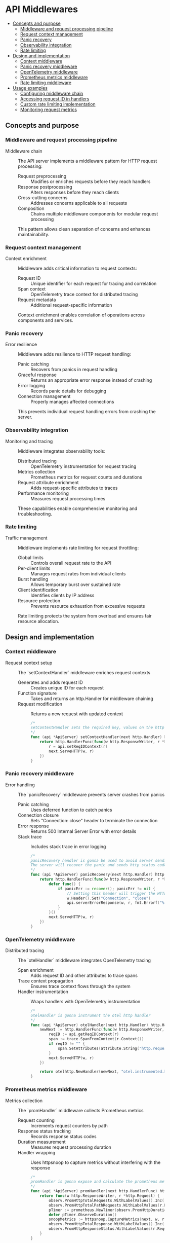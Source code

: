 * API Middlewares
:PROPERTIES:
:TOC: :include descendants
:END:

:CONTENTS:
- [[#concepts-and-purpose][Concepts and purpose]]
  - [[#middleware-and-request-processing-pipeline][Middleware and request processing pipeline]]
  - [[#request-context-management][Request context management]]
  - [[#panic-recovery][Panic recovery]]
  - [[#observability-integration][Observability integration]]
  - [[#rate-limiting][Rate limiting]]
- [[#design-and-implementation][Design and implementation]]
  - [[#context-middleware][Context middleware]]
  - [[#panic-recovery-middleware][Panic recovery middleware]]
  - [[#opentelemetry-middleware][OpenTelemetry middleware]]
  - [[#prometheus-metrics-middleware][Prometheus metrics middleware]]
  - [[#rate-limiting-middleware][Rate limiting middleware]]
- [[#usage-examples][Usage examples]]
  - [[#configuring-middleware-chain][Configuring middleware chain]]
  - [[#accessing-request-id-in-handlers][Accessing request ID in handlers]]
  - [[#custom-rate-limiting-implementation][Custom rate limiting implementation]]
  - [[#monitoring-request-metrics][Monitoring request metrics]]
:END:

** Concepts and purpose

*** Middleware and request processing pipeline

- Middleware chain :: The API server implements a middleware pattern for HTTP request processing:
  - Request preprocessing :: Modifies or enriches requests before they reach handlers
  - Response postprocessing :: Alters responses before they reach clients
  - Cross-cutting concerns :: Addresses concerns applicable to all requests
  - Composition :: Chains multiple middleware components for modular request processing
  This pattern allows clean separation of concerns and enhances maintainability.

*** Request context management

- Context enrichment :: Middleware adds critical information to request contexts:
  - Request ID :: Unique identifier for each request for tracing and correlation
  - Span context :: OpenTelemetry trace context for distributed tracing
  - Request metadata :: Additional request-specific information
  Context enrichment enables correlation of operations across components and services.

*** Panic recovery

- Error resilience :: Middleware adds resilience to HTTP request handling:
  - Panic catching :: Recovers from panics in request handling
  - Graceful response :: Returns an appropriate error response instead of crashing
  - Error logging :: Records panic details for debugging
  - Connection management :: Properly manages affected connections
  This prevents individual request handling errors from crashing the server.

*** Observability integration

- Monitoring and tracing :: Middleware integrates observability tools:
  - Distributed tracing :: OpenTelemetry instrumentation for request tracing
  - Metrics collection :: Prometheus metrics for request counts and durations
  - Request attribute enrichment :: Adds request-specific attributes to traces
  - Performance monitoring :: Measures request processing times
  These capabilities enable comprehensive monitoring and troubleshooting.

*** Rate limiting

- Traffic management :: Middleware implements rate limiting for request throttling:
  - Global limits :: Controls overall request rate to the API
  - Per-client limits :: Manages request rates from individual clients
  - Burst handling :: Allows temporary burst over sustained rate
  - Client identification :: Identifies clients by IP address
  - Resource protection :: Prevents resource exhaustion from excessive requests
  Rate limiting protects the system from overload and ensures fair resource allocation.

** Design and implementation

*** Context middleware

- Request context setup :: The `setContextHandler` middleware enriches request contexts
  - Generates and adds request ID :: Creates unique ID for each request
  - Function signature :: Takes and returns an http.Handler for middleware chaining
  - Request modification :: Returns a new request with updated context
  #+BEGIN_SRC go
/*
setContextHandler sets the required key, values on the http.request context
*/
func (api *ApiServer) setContextHandler(next http.Handler) http.Handler {
	return http.HandlerFunc(func(w http.ResponseWriter, r *http.Request) {
		r = api.setReqIDContext(r)
		next.ServeHTTP(w, r)
	})
}
  #+END_SRC

*** Panic recovery middleware

- Error handling :: The `panicRecovery` middleware prevents server crashes from panics
  - Panic catching :: Uses deferred function to catch panics
  - Connection closure :: Sets "Connection: close" header to terminate the connection
  - Error response :: Returns 500 Internal Server Error with error details
  - Stack trace :: Includes stack trace in error logging
  #+BEGIN_SRC go
/*
panicRecovery handler is gonna be used to avoid server sending empty reply as a response to the client when a panic happens.
The server will recover the panic and sends http status code 500 with internal error to the client and logs the panic with stack.
*/
func (api *ApiServer) panicRecovery(next http.Handler) http.Handler {
	return http.HandlerFunc(func(w http.ResponseWriter, r *http.Request) {
		defer func() {
			if panicErr := recover(); panicErr != nil {
				// Setting this header will trigger the HTTP server to close the connection after Panic happended
				w.Header().Set("Connection", "close")
				api.serverErrorResponse(w, r, fmt.Errorf("%s, %s", panicErr, debug.Stack()))
			}
		}()
		next.ServeHTTP(w, r)
	})
}
  #+END_SRC

*** OpenTelemetry middleware

- Distributed tracing :: The `otelHandler` middleware integrates OpenTelemetry tracing
  - Span enrichment :: Adds request ID and other attributes to trace spans
  - Trace context propagation :: Ensures trace context flows through the system
  - Handler instrumentation :: Wraps handlers with OpenTelemetry instrumentation
  #+BEGIN_SRC go
/*
otelHandler is gonna instrument the otel http handler
*/
func (api *ApiServer) otelHandler(next http.Handler) http.Handler {
	newNext := http.HandlerFunc(func(w http.ResponseWriter, r *http.Request) {
		reqID := api.getReqIDContext(r)
		span := trace.SpanFromContext(r.Context())
		if reqID != "" {
			span.SetAttributes(attribute.String("http.request.id", reqID))
		}
		next.ServeHTTP(w, r)
	})

	return otelhttp.NewHandler(newNext, "otel.instrumented.handler")
}
  #+END_SRC

*** Prometheus metrics middleware

- Metrics collection :: The `promHandler` middleware collects Prometheus metrics
  - Request counting :: Increments request counters by path
  - Response status tracking :: Records response status codes
  - Duration measurement :: Measures request processing duration
  - Handler wrapping :: Uses httpsnoop to capture metrics without interfering with the response
  #+BEGIN_SRC go
/*
promHandler is gonna expose and calculate the prometheus metrics values on each api path.
*/
func (api *ApiServer) promHandler(next http.HandlerFunc) http.HandlerFunc {
	return func(w http.ResponseWriter, r *http.Request) {
		observ.PromHttpTotalRequests.WithLabelValues().Inc()
		observ.PromHttpTotalPathRequests.WithLabelValues(r.RequestURI).Inc()
		pTimer := prometheus.NewTimer(observ.PromHttpDuration.WithLabelValues(r.RequestURI))
		defer pTimer.ObserveDuration()
		snoopMetrics := httpsnoop.CaptureMetrics(next, w, r)
		observ.PromHttpTotalResponse.WithLabelValues().Inc()
		observ.PromHttpResponseStatus.WithLabelValues(r.RequestURI, strconv.Itoa(snoopMetrics.Code)).Inc()
	}
}
  #+END_SRC

*** Rate limiting middleware

- Two-level rate limiting :: The `rateLimit` middleware implements a dual-tier rate limiting strategy
  - Global limiter :: Controls total request rate across all clients
  - Per-client limiter :: Controls request rate from individual clients
  - Client tracking :: Maps client IP addresses to rate limiters
  - Expiration mechanism :: Removes inactive clients to prevent memory leaks
  - Concurrency protection :: Uses mutex for thread-safe client map access
  #+BEGIN_SRC go
/*
rateLimited is api rateLimitter middleware which blocks requests processing from same client ip more than specified threshold
*/
type ClientRateLimiter struct {
	Limit          *rate.Limiter
	LastAccessTime *time.Timer
}

func (api *ApiServer) rateLimit(next http.Handler) http.Handler {
	if api.Cfg.RateLimit.Enabled {
		// Global rate limiter
		busrtSize := api.Cfg.RateLimit.GlobalRateLimit + api.Cfg.RateLimit.GlobalRateLimit/10
		nRL := rate.NewLimiter(rate.Limit(api.Cfg.RateLimit.GlobalRateLimit), int(busrtSize))

		// Per IP or Per Client rate limiter
		pcbusrtSize := api.Cfg.RateLimit.perClientRateLimit + api.Cfg.RateLimit.perClientRateLimit/10
		pcnRL := make(map[string]*ClientRateLimiter)

		expirationTime := 30 * time.Second

		return http.HandlerFunc(func(w http.ResponseWriter, r *http.Request) {
			// Create the span with the current context
			ctx, span := otel.GetTracerProvider().Tracer("rateLimit.Tracer").Start(r.Context(), "rateLimit.Span", trace.WithAttributes())
			defer span.End()
			span.SetAttributes(attribute.String("http.target", r.RequestURI))

			// Update the request with the new context containing our span
			r = r.WithContext(ctx)

			if !nRL.Allow() { // In this code, whenever we call the Allow() method on the rate limiter exactly one token will be consumed from the bucket. And if there is no token in the bucket left Allow() will return false
				err := errors.New("request rate limit reached, please try again later")
				span.RecordError(err)
				span.SetStatus(codes.Error, "request rate limit reached, please try again later")
				api.rateLimitExceedResponse(w, r)
				return
			}

			// Getting client address from the http remoteAddr heder
			clientAddr, _, err := net.SplitHostPort(r.RemoteAddr)
			if err != nil {
				span.RecordError(err)
				span.SetStatus(codes.Error, "failed to process request remote address")
				api.serverErrorResponse(w, r, err)
				return
			}

			api.mu.Lock()
			limiter, found := pcnRL[clientAddr]
			// Check to see if the client address already exists inside the memory or not.
			// If not adding the client ip address to the memory and updating the last access time of the client
			if !found {
				limiter = &ClientRateLimiter{
					rate.NewLimiter(rate.Limit(api.Cfg.RateLimit.perClientRateLimit), int(pcbusrtSize)),
					time.NewTimer(expirationTime),
				}
				pcnRL[clientAddr] = limiter

				go func(client string, limiter *ClientRateLimiter) {
					<-limiter.LastAccessTime.C
					api.mu.Lock()
					delete(pcnRL, client)
					api.mu.Unlock()
				}(clientAddr, limiter)

			} else {
				api.Logger.Debug().Msgf("renewing client %v expiry of rate limiting context", clientAddr)
				limiter.LastAccessTime.Reset(expirationTime)
			}
			api.mu.Unlock()

			api.mu.RLock()
			allow := pcnRL[clientAddr].Limit.Allow()
			api.mu.RUnlock()

			if !allow {
				err := errors.New("request rate limit reached, please try again later")
				span.RecordError(err)
				span.SetStatus(codes.Error, "request rate limit reached, please try again later")
				api.rateLimitExceedResponse(w, r)
				return
			}
			next.ServeHTTP(w, r)
		})
	} else {
		return http.HandlerFunc(func(w http.ResponseWriter, r *http.Request) {
			next.ServeHTTP(w, r)
		})
	}
}
  #+END_SRC

** Usage examples

*** Configuring middleware chain

Example of configuring the complete middleware chain:

#+BEGIN_SRC go
package main

import (
	"net/http"
	
	"github.com/cybrarymin/behavox/api"
)

func setupServer() *http.Server {
	// Initialize API server components
	// ...
	
	// Create the API server
	apiServer := api.NewApiServer(config, logger, models)
	
	// Define routes
	router := apiServer.routes()
	
	// Apply middleware chain in the correct order
	// 1. Panic recovery - outermost to catch all panics
	// 2. Rate limiting - early rejection of excessive requests
	// 3. Request context - add request ID and other context info
	// 4. OpenTelemetry - instrument with tracing
	// Note: Prometheus metrics are applied per-handler in the routes() method
	handler := apiServer.panicRecovery(
		apiServer.rateLimit(
			apiServer.setContextHandler(
				apiServer.otelHandler(
					router
				)
			)
		)
	)
	
	// Create and return the HTTP server
	return &http.Server{
		Addr:         config.ListenAddr.Host,
		Handler:      handler,
		ReadTimeout:  config.ReadTimeout,
		WriteTimeout: config.WriteTimeout,
		IdleTimeout:  config.IdleTimeout,
	}
}

func main() {
	server := setupServer()
	
	// Start the server
	// ...
}
#+END_SRC

*** Accessing request ID in handlers

Example of accessing the request ID in an HTTP handler:

#+BEGIN_SRC go
package main

import (
	"net/http"
	
	"github.com/cybrarymin/behavox/api"
	"github.com/rs/zerolog"
)

func createRequestHandler(apiServer *api.ApiServer, logger *zerolog.Logger) http.HandlerFunc {
	return func(w http.ResponseWriter, r *http.Request) {
		// Get request ID from context
		requestID := apiServer.getReqIDContext(r)
		
		// Create a logger with request ID
		requestLogger := logger.With().
			Str("request_id", requestID).
			Str("method", r.Method).
			Str("path", r.URL.Path).
			Logger()
		
		// Log request information
		requestLogger.Info().Msg("Processing request")
		
		// Process the request
		// ...
		
		// Include request ID in response headers
		w.Header().Set("X-Request-ID", requestID)
		
		// Create response with request ID
		response := map[string]interface{}{
			"status":      "success",
			"request_id":  requestID,
			"message":     "Request processed successfully",
		}
		
		// Write the response
		helpers.WriteJson(r.Context(), w, http.StatusOK, helpers.Envelope{"result": response}, nil)
		
		// Log completion
		requestLogger.Info().Msg("Request completed")
	}
}
#+END_SRC

*** Custom rate limiting implementation

Example of implementing a custom rate limiting strategy:

#+BEGIN_SRC go
package main

import (
	"net/http"
	"sync"
	"time"
	
	"github.com/cybrarymin/behavox/api"
	"golang.org/x/time/rate"
)

// CustomRateLimiter extends the base rate limiter with additional features
type CustomRateLimiter struct {
	// Global rate limiter settings
	globalLimit       rate.Limit
	globalBurst       int
	globalLimiter     *rate.Limiter
	
	// Per-client settings
	clientLimit       rate.Limit
	clientBurst       int
	clientExpiration  time.Duration
	
	// Per-endpoint settings
	endpointLimiters  map[string]*rate.Limiter
	
	// Client tracking
	clients           map[string]*ClientInfo
	mu                sync.RWMutex
}

// ClientInfo tracks per-client rate limiting information
type ClientInfo struct {
	Limiter      *rate.Limiter
	LastSeen     time.Time
	EndpointHits map[string]int
}

// NewCustomRateLimiter creates a new custom rate limiter
func NewCustomRateLimiter(globalRate, clientRate int, expiration time.Duration) *CustomRateLimiter {
	// Calculate burst sizes (110% of base rate)
	globalBurst := globalRate + globalRate/10
	clientBurst := clientRate + clientRate/10
	
	// Create the global limiter
	globalLimiter := rate.NewLimiter(rate.Limit(globalRate), globalBurst)
	
	// Initialize endpoint limiters for critical endpoints
	endpointLimiters := map[string]*rate.Limiter{
		"/v1/events":      rate.NewLimiter(rate.Limit(globalRate*0.7), globalBurst),
		"/v1/events/bulk": rate.NewLimiter(rate.Limit(globalRate*0.3), globalBurst/2),
	}
	
	return &CustomRateLimiter{
		globalLimit:      rate.Limit(globalRate),
		globalBurst:      globalBurst,
		globalLimiter:    globalLimiter,
		clientLimit:      rate.Limit(clientRate),
		clientBurst:      clientBurst,
		clientExpiration: expiration,
		endpointLimiters: endpointLimiters,
		clients:          make(map[string]*ClientInfo),
	}
}

// RateLimitMiddleware creates a middleware that applies the custom rate limiting
func (rl *CustomRateLimiter) RateLimitMiddleware(next http.Handler) http.Handler {
	// Start background cleanup goroutine
	go rl.cleanupExpiredClients()
	
	return http.HandlerFunc(func(w http.ResponseWriter, r *http.Request) {
		// Check global rate limit first
		if !rl.globalLimiter.Allow() {
			http.Error(w, "Global rate limit exceeded", http.StatusTooManyRequests)
			return
		}
		
		// Check endpoint-specific rate limit if applicable
		path := r.URL.Path
		if limiter, exists := rl.endpointLimiters[path]; exists {
			if !limiter.Allow() {
				http.Error(w, "Endpoint rate limit exceeded", http.StatusTooManyRequests)
				return
			}
		}
		
		// Get client IP
		clientIP := getClientIP(r)
		
		// Check client rate limit
		rl.mu.Lock()
		client, exists := rl.clients[clientIP]
		
		if !exists {
			// New client
			client = &ClientInfo{
				Limiter:      rate.NewLimiter(rl.clientLimit, rl.clientBurst),
				LastSeen:     time.Now(),
				EndpointHits: make(map[string]int),
			}
			rl.clients[clientIP] = client
		} else {
			// Update existing client
			client.LastSeen = time.Now()
		}
		
		// Track endpoint hits
		client.EndpointHits[path]++
		
		// Check if client is allowed
		allow := client.Limiter.Allow()
		rl.mu.Unlock()
		
		if !allow {
			http.Error(w, "Client rate limit exceeded", http.StatusTooManyRequests)
			return
		}
		
		// Proceed to next handler
		next.ServeHTTP(w, r)
	})
}

// cleanupExpiredClients removes clients that haven't been seen recently
func (rl *CustomRateLimiter) cleanupExpiredClients() {
	ticker := time.NewTicker(rl.clientExpiration / 2)
	defer ticker.Stop()
	
	for range ticker.C {
		cutoff := time.Now().Add(-rl.clientExpiration)
		
		rl.mu.Lock()
		for ip, client := range rl.clients {
			if client.LastSeen.Before(cutoff) {
				delete(rl.clients, ip)
			}
		}
		rl.mu.Unlock()
	}
}

// getClientIP extracts the client IP from a request
func getClientIP(r *http.Request) string {
	// Check for forwarded IP
	forwardedFor := r.Header.Get("X-Forwarded-For")
	if forwardedFor != "" {
		return forwardedFor
	}
	
	// Use RemoteAddr
	ip, _, err := net.SplitHostPort(r.RemoteAddr)
	if err != nil {
		return r.RemoteAddr
	}
	return ip
}

// Usage example
func main() {
	// Create custom rate limiter
	rateLimiter := NewCustomRateLimiter(
		100,               // Global limit: 100 requests/second
		10,                // Per-client limit: 10 requests/second
		30*time.Second,    // Client expiration: 30 seconds
	)
	
	// Create router
	mux := http.NewServeMux()
	
	// Add handlers
	mux.HandleFunc("/v1/events", func(w http.ResponseWriter, r *http.Request) {
		// Handle event creation
	})
	
	mux.HandleFunc("/v1/events/bulk", func(w http.ResponseWriter, r *http.Request) {
		// Handle bulk event creation
	})
	
	// Apply middleware
	handler := rateLimiter.RateLimitMiddleware(mux)
	
	// Start server
	http.ListenAndServe(":8080", handler)
}
#+END_SRC

*** Monitoring request metrics

Example of monitoring request metrics with Prometheus:

#+BEGIN_SRC go
package main

import (
	"fmt"
	"net/http"
	"time"
	
	"github.com/cybrarymin/behavox/api/observability"
	"github.com/prometheus/client_golang/prometheus"
	"github.com/prometheus/client_golang/prometheus/promhttp"
)

// RequestMetrics collects and exposes HTTP request metrics
type RequestMetrics struct {
	// Request counters
	totalRequests     *prometheus.CounterVec
	pathRequests      *prometheus.CounterVec
	responseStatus    *prometheus.CounterVec
	
	// Request duration histogram
	requestDuration   *prometheus.HistogramVec
	
	// Rate limiting metrics
	rateLimitExceeded *prometheus.CounterVec
}

// NewRequestMetrics creates and registers metrics
func NewRequestMetrics(reg prometheus.Registerer) *RequestMetrics {
	m := &RequestMetrics{
		totalRequests: prometheus.NewCounterVec(
			prometheus.CounterOpts{
				Namespace: "http",
				Name:      "requests_total",
				Help:      "Total number of HTTP requests",
			},
			[]string{"method"},
		),
		
		pathRequests: prometheus.NewCounterVec(
			prometheus.CounterOpts{
				Namespace: "http",
				Name:      "requests_path_total",
				Help:      "Total number of HTTP requests by path",
			},
			[]string{"method", "path"},
		),
		
		responseStatus: prometheus.NewCounterVec(
			prometheus.CounterOpts{
				Namespace: "http",
				Name:      "response_status_total",
				Help:      "Total number of responses with specific status code",
			},
			[]string{"method", "path", "status"},
		),
		
		requestDuration: prometheus.NewHistogramVec(
			prometheus.HistogramOpts{
				Namespace: "http",
				Name:      "request_duration_seconds",
				Help:      "HTTP request duration in seconds",
				Buckets:   []float64{0.001, 0.01, 0.1, 0.5, 1, 2.5, 5, 10},
			},
			[]string{"method", "path"},
		),
		
		rateLimitExceeded: prometheus.NewCounterVec(
			prometheus.CounterOpts{
				Namespace: "http",
				Name:      "rate_limit_exceeded_total",
				Help:      "Total number of requests that exceeded rate limits",
			},
			[]string{"limit_type"}, // "global", "client", "endpoint"
		),
	}
	
	// Register metrics
	reg.MustRegister(
		m.totalRequests,
		m.pathRequests,
		m.responseStatus,
		m.requestDuration,
		m.rateLimitExceeded,
	)
	
	return m
}

// MetricsMiddleware creates a middleware that collects request metrics
func (m *RequestMetrics) MetricsMiddleware(next http.Handler) http.Handler {
	return http.HandlerFunc(func(w http.ResponseWriter, r *http.Request) {
		method := r.Method
		path := r.URL.Path
		
		// Increment request counters
		m.totalRequests.WithLabelValues(method).Inc()
		m.pathRequests.WithLabelValues(method, path).Inc()
		
		// Start timer
		start := time.Now()
		
		// Create response wrapper to capture status code
		wrapper := NewResponseWrapper(w)
		
		// Process request
		next.ServeHTTP(wrapper, r)
		
		// Record duration
		duration := time.Since(start).Seconds()
		m.requestDuration.WithLabelValues(method, path).Observe(duration)
		
		// Record status code
		status := fmt.Sprintf("%d", wrapper.Status())
		m.responseStatus.WithLabelValues(method, path, status).Inc()
		
		// Check for rate limiting status
		if wrapper.Status() == http.StatusTooManyRequests {
			// Determine limit type from custom header
			limitType := wrapper.Header().Get("X-Rate-Limit-Type")
			if limitType == "" {
				limitType = "unknown"
			}
			m.rateLimitExceeded.WithLabelValues(limitType).Inc()
		}
	})
}

// ResponseWrapper wraps an http.ResponseWriter to capture the status code
type ResponseWrapper struct {
	http.ResponseWriter
	status int
}

// NewResponseWrapper creates a new response wrapper
func NewResponseWrapper(w http.ResponseWriter) *ResponseWrapper {
	return &ResponseWrapper{
		ResponseWriter: w,
		status:         http.StatusOK, // Default status
	}
}

// WriteHeader captures the status code
func (w *ResponseWrapper) WriteHeader(status int) {
	w.status = status
	w.ResponseWriter.WriteHeader(status)
}

// Status returns the captured status code
func (w *ResponseWrapper) Status() int {
	return w.status
}

// Usage example
func main() {
	// Create registry
	reg := prometheus.NewRegistry()
	
	// Create metrics
	metrics := NewRequestMetrics(reg)
	
	// Create router
	mux := http.NewServeMux()
	
	// Add handlers
	mux.HandleFunc("/v1/events", func(w http.ResponseWriter, r *http.Request) {
		// Handle event creation
		w.WriteHeader(http.StatusCreated)
	})
	
	mux.HandleFunc("/v1/events/bulk", func(w http.ResponseWriter, r *http.Request) {
		// Simulate rate limiting
		w.Header().Set("X-Rate-Limit-Type", "endpoint")
		w.WriteHeader(http.StatusTooManyRequests)
	})
	
	// Add metrics endpoint
	mux.Handle("/metrics", promhttp.HandlerFor(reg, promhttp.HandlerOpts{}))
	
	// Apply middleware
	handler := metrics.MetricsMiddleware(mux)
	
	// Start server
	http.ListenAndServe(":8080", handler)
}
#+END_SRC